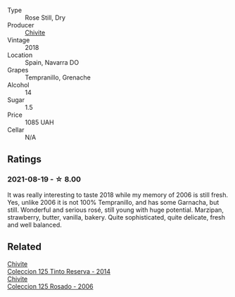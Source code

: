#+attr_html: :class wine-main-image
[[file:/images/51/04ba18-b7e1-4ee1-9145-87a861120c78/2021-08-20-08-50-27-6D749E6F-B065-4281-8D91-6D3C26B9A3E7-1-105-c.webp]]

- Type :: Rose Still, Dry
- Producer :: [[barberry:/producers/21678ebe-7021-424e-8bbd-1e56fe722414][Chivite]]
- Vintage :: 2018
- Location :: Spain, Navarra DO
- Grapes :: Tempranillo, Grenache
- Alcohol :: 14
- Sugar :: 1.5
- Price :: 1085 UAH
- Cellar :: N/A

** Ratings

*** 2021-08-19 - ☆ 8.00

It was really interesting to taste 2018 while my memory of 2006 is still fresh. Yes, unlike 2006 it is not 100% Tempranillo, and has some Garnacha, but still. Wonderful and serious rosé, still young with huge potential. Marzipan, strawberry, butter, vanilla, bakery. Quite sophisticated, quite delicate, fresh and well balanced.

** Related

#+begin_export html
<div class="flex-container">
  <a class="flex-item flex-item-left" href="/wines/24b39022-f0cf-48da-b842-6a1268c7a2f8.html">
    <section class="h text-small text-lighter">Chivite</section>
    <section class="h text-bolder">Coleccion 125 Tinto Reserva - 2014</section>
  </a>

  <a class="flex-item flex-item-right" href="/wines/cdbb0e56-a671-46e2-9ea2-5ca831c46d47.html">
    <section class="h text-small text-lighter">Chivite</section>
    <section class="h text-bolder">Coleccion 125 Rosado - 2006</section>
  </a>

</div>
#+end_export
